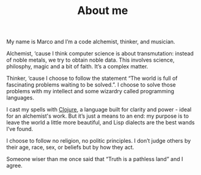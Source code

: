 #+TITLE: About me

My name is Marco and I’m a code alchemist, thinker, and musician.

Alchemist, ‘cause I think computer science is about transmutation: instead of
noble metals, we try to obtain noble data. This involves science, philosphy,
magic and a bit of faith. It’s a complex matter.

Thinker, ‘cause I choose to follow the statement “The world is full of
fascinating problems waiting to be solved.”. I choose to solve those problems
with my intellect and some wizardry called programming languages.

I cast my spells with [[https://clojure.org][Clojure]], a language built for clarity and power - ideal
for an alchemist's work. But it’s just a means to an end: my purpose is to leave
the world a little more beautiful, and Lisp dialects are the best wands I’ve
found.

I choose to follow no religion, no politic principles. I don’t judge others by
their age, race, sex, or beliefs but by how they act.

Someone wiser than me once said that “Truth is a pathless land” and I agree.
